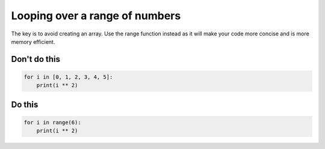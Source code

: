 Looping over a range of numbers
-------------------------------

.. highlight:: python
   :linenothreshold: 1

The key is to avoid creating an array. Use the range function instead as it will make your code more concise and is more memory efficient.

Don't do this
^^^^^^^^^^^^^

.. code:: python

    for i in [0, 1, 2, 3, 4, 5]:
        print(i ** 2)

Do this
^^^^^^^

.. code:: python

    for i in range(6):
        print(i ** 2)
